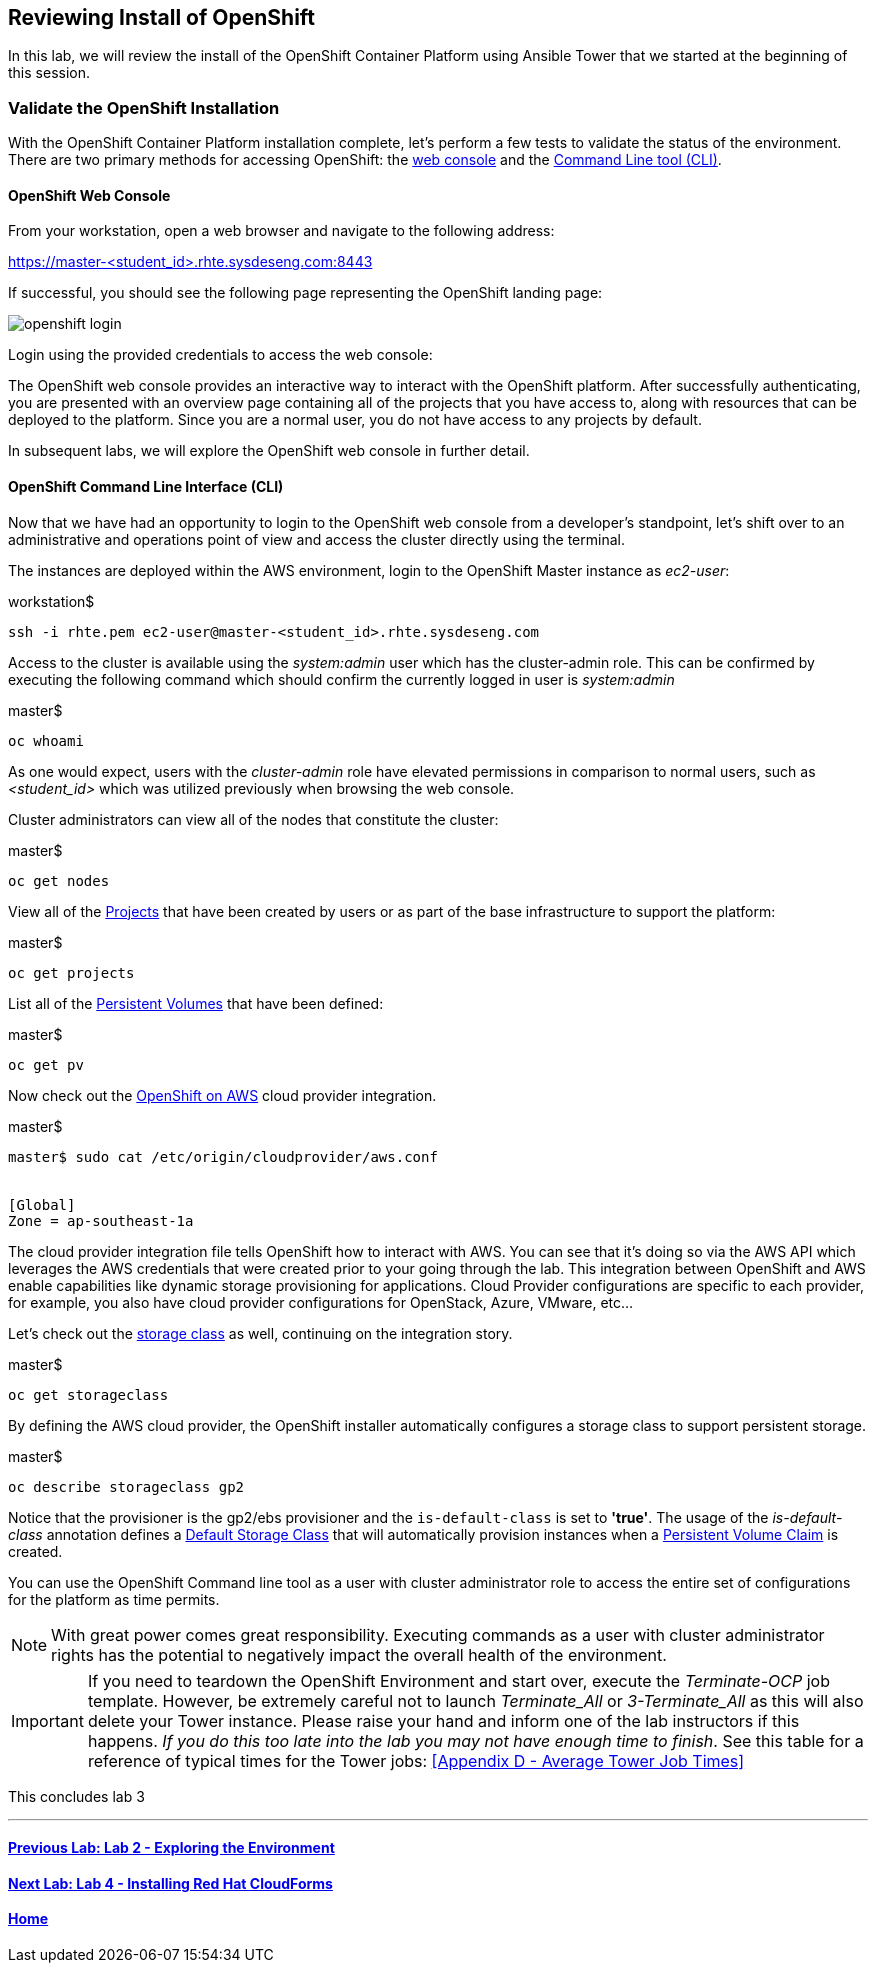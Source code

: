 == Reviewing Install of OpenShift

In this lab, we will review the install of the OpenShift Container Platform using Ansible Tower that we started at the beginning of this session.

=== Validate the OpenShift Installation

With the OpenShift Container Platform installation complete, let’s perform a few tests to validate the status of the environment. There are two primary methods for accessing OpenShift: the link:https://docs.openshift.com/container-platform/latest/architecture/infrastructure_components/web_console.html[web console] and the link:https://docs.openshift.com/container-platform/latest/cli_reference/index.html[Command Line tool (CLI)].

==== OpenShift Web Console

From your workstation, open a web browser and navigate to the following address:

link:https://master-<student_id>.rhte.sysdeseng.com:8443[https://master-<student_id>.rhte.sysdeseng.com:8443]

If successful, you should see the following page representing the OpenShift landing page:

image::images/openshift-login.png[]

Login using the provided credentials to access the web console:

The OpenShift web console provides an interactive way to interact with the OpenShift platform. After successfully authenticating, you are presented with an overview page containing all of the projects that you have access to, along with resources that can be deployed to the platform. Since you are a normal user, you do not have access to any projects by default.

In subsequent labs, we will explore the OpenShift web console in further detail.

==== OpenShift Command Line Interface (CLI)

Now that we have had an opportunity to login to the OpenShift web console from a developer's standpoint, let’s shift over to an administrative and operations point of view and access the cluster directly using the terminal.

The instances are deployed within the AWS environment, login to the OpenShift Master instance as _ec2-user_:

.workstation$
[source, bash]
----
ssh -i rhte.pem ec2-user@master-<student_id>.rhte.sysdeseng.com
----

Access to the cluster is available using the _system:admin_ user which has the cluster-admin role. This can be confirmed by executing the following command which should confirm the currently logged in user is _system:admin_

.master$
[source, bash]
----
oc whoami
----

As one would expect, users with the _cluster-admin_ role have elevated permissions in comparison to normal users, such as _<student_id>_ which was utilized previously when browsing the web console.

Cluster administrators can view all of the nodes that constitute the cluster:

.master$
[source, bash]
----
oc get nodes
----

View all of the link:https://docs.openshift.com/container-platform/lastest/dev_guide/projects.html[Projects] that have been created by users or as part of the base infrastructure to support the platform:

.master$
[source, bash]
----
oc get projects
----

List all of the link:https://docs.openshift.com/container-platform/latest/architecture/additional_concepts/storage.html#persistent-volumes[Persistent Volumes] that have been defined:

.master$
[source, bash]
----
oc get pv
----

Now check out the link:https://docs.openshift.com/container-platform/latest/install_config/configuring_aws.html[OpenShift on AWS] cloud provider integration.

.master$
[source, bash]
----
master$ sudo cat /etc/origin/cloudprovider/aws.conf


[Global]
Zone = ap-southeast-1a
----

The cloud provider integration file tells OpenShift how to interact with AWS. You can see that it’s doing so via the AWS API which leverages the AWS credentials that were created prior to your going through the lab. This integration between OpenShift and AWS enable capabilities like dynamic storage provisioning for applications. Cloud Provider configurations are specific to each provider, for example, you also have cloud provider configurations for OpenStack, Azure, VMware, etc…

Let’s check out the link:https://docs.openshift.com/container-platform/latest/install_config/storage_examples/storage_classes_dynamic_provisioning.html[storage class] as well, continuing on the integration story.

.master$
[source, bash]
----
oc get storageclass
----

By defining the AWS cloud provider, the OpenShift installer automatically configures a storage class to support persistent storage. 

.master$
[source, bash]
----
oc describe storageclass gp2
----

Notice that the provisioner is the gp2/ebs provisioner and the `is-default-class` is set to **'true'**. The usage of the _is-default-class_ annotation defines a link:https://docs.openshift.com/container-platform/3.6/install_config/storage_examples/storage_classes_dynamic_provisioning.html#example2[Default Storage Class] that will automatically provision instances when a link:https://docs.openshift.com/container-platform/latest/architecture/additional_concepts/storage.html#persistent-volume-claims[Persistent Volume Claim] is created.

You can use the OpenShift Command line tool as a user with cluster administrator role to access the entire set of configurations for the platform as time permits.

NOTE: With great power comes great responsibility. Executing commands as a user with cluster administrator rights has the potential to negatively impact the overall health of the environment.

IMPORTANT: If you need to teardown the OpenShift Environment and start over, execute the _Terminate-OCP_ job template. However, be extremely careful not to launch _Terminate_All_ or _3-Terminate_All_ as this will also delete your Tower instance. Please raise your hand and inform one of the lab instructors if this happens. _If you do this too late into the lab you may not have enough time to finish_. See this table for a reference of typical times for the Tower jobs: <<Appendix D - Average Tower Job Times>>


This concludes lab 3

'''

==== <<../lab2/lab2.adoc#lab2,Previous Lab: Lab 2 - Exploring the Environment>>
==== <<../lab4/lab4.adoc#lab4,Next Lab: Lab 4 - Installing Red Hat CloudForms>>
==== <<../../README.adoc#lab1,Home>>

